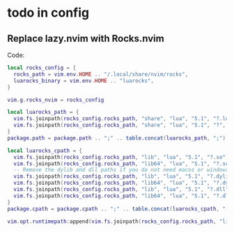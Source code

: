 * todo in config
** Replace lazy.nvim with Rocks.nvim
  Code:
    #+begin_src lua
    local rocks_config = {
      rocks_path = vim.env.HOME .. "/.local/share/nvim/rocks",
      luarocks_binary = vim.env.HOME .. "luarocks",
    }

    vim.g.rocks_nvim = rocks_config

    local luarocks_path = {
      vim.fs.joinpath(rocks_config.rocks_path, "share", "lua", "5.1", "?.lua"),
      vim.fs.joinpath(rocks_config.rocks_path, "share", "lua", "5.1", "?", "init.lua"),
    }
    package.path = package.path .. ";" .. table.concat(luarocks_path, ";")

    local luarocks_cpath = {
      vim.fs.joinpath(rocks_config.rocks_path, "lib", "lua", "5.1", "?.so"),
      vim.fs.joinpath(rocks_config.rocks_path, "lib64", "lua", "5.1", "?.so"),
      -- Remove the dylib and dll paths if you do not need macos or windows support
      vim.fs.joinpath(rocks_config.rocks_path, "lib", "lua", "5.1", "?.dylib"),
      vim.fs.joinpath(rocks_config.rocks_path, "lib64", "lua", "5.1", "?.dylib"),
      vim.fs.joinpath(rocks_config.rocks_path, "lib", "lua", "5.1", "?.dll"),
      vim.fs.joinpath(rocks_config.rocks_path, "lib64", "lua", "5.1", "?.dll"),
    }
    package.cpath = package.cpath .. ";" .. table.concat(luarocks_cpath, ";")

    vim.opt.runtimepath:append(vim.fs.joinpath(rocks_config.rocks_path, "lib", "luarocks", "rocks-5.1", "*", "*"))
    #+end_src
